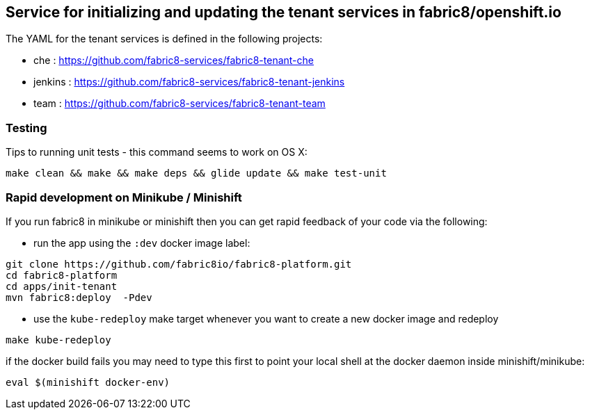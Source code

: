 ## Service for initializing and updating the tenant services in fabric8/openshift.io

The YAML for the tenant services is defined in the following projects:

* che : https://github.com/fabric8-services/fabric8-tenant-che
* jenkins : https://github.com/fabric8-services/fabric8-tenant-jenkins
* team : https://github.com/fabric8-services/fabric8-tenant-team

### Testing

Tips to running unit tests - this command seems to work on OS X:

```
make clean && make && make deps && glide update && make test-unit
```

### Rapid development on Minikube / Minishift

If you run fabric8 in minikube or minishift then you can get rapid feedback of your code via the following:

 * run the app using the `:dev` docker image label:

```
git clone https://github.com/fabric8io/fabric8-platform.git
cd fabric8-platform
cd apps/init-tenant
mvn fabric8:deploy  -Pdev
```

* use the `kube-redeploy` make target whenever you want to create a new docker image and redeploy
```
make kube-redeploy
```
if the docker build fails you may need to type this first to point your local shell at the docker daemon inside minishift/minikube:
```
eval $(minishift docker-env)
```

